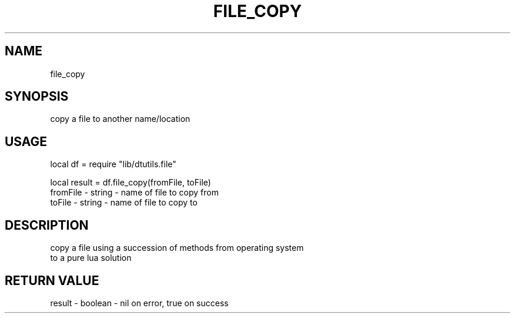 .TH FILE_COPY 3 "" "" "Darktable dtutils.file functions"
.SH NAME
file_copy
.SH SYNOPSIS
copy a file to another name/location
.SH USAGE
local df = require "lib/dtutils.file"

    local result = df.file_copy(fromFile, toFile)
      fromFile - string - name of file to copy from
      toFile - string - name of file to copy to
.SH DESCRIPTION
copy a file using a succession of methods from operating system
    to a pure lua solution
.SH RETURN VALUE
result - boolean - nil on error, true on success
